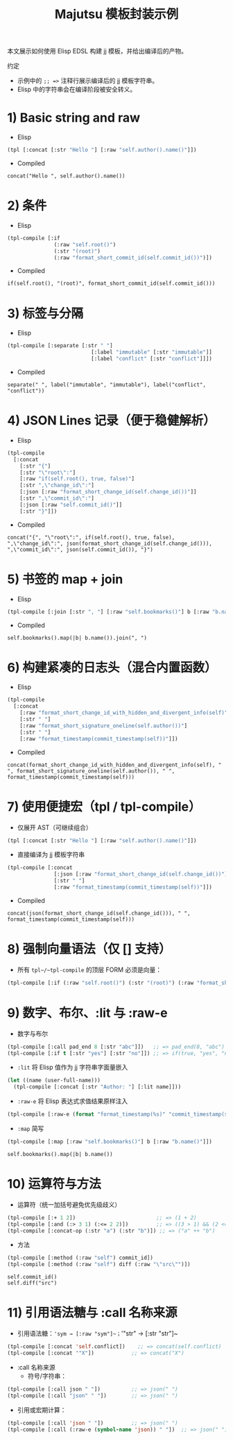 #+title: Majutsu 模板封装示例

本文展示如何使用 Elisp EDSL 构建 jj 模板，并给出编译后的产物。

约定
- 示例中的 ~;; =>~ 注释行展示编译后的 jj 模板字符串。
- Elisp 中的字符串会在编译阶段被安全转义。

* 1) Basic string and raw
- Elisp
#+begin_src emacs-lisp
(tpl [:concat [:str "Hello "] [:raw "self.author().name()"]])
#+end_src

- Compiled
#+begin_example
concat("Hello ", self.author().name())
#+end_example

* 2) 条件
- Elisp
#+begin_src emacs-lisp
(tpl-compile [:if
               (:raw "self.root()")
               (:str "(root)")
               (:raw "format_short_commit_id(self.commit_id())")])
#+end_src

- Compiled
#+begin_example
if(self.root(), "(root)", format_short_commit_id(self.commit_id()))
#+end_example

* 3) 标签与分隔
- Elisp
#+begin_src emacs-lisp
(tpl-compile [:separate [:str " "]
                           [:label "immutable" [:str "immutable"]]
                           [:label "conflict" [:str "conflict"]]])
#+end_src

- Compiled
#+begin_example
separate(" ", label("immutable", "immutable"), label("conflict", "conflict"))
#+end_example

* 4) JSON Lines 记录（便于稳健解析）
- Elisp
#+begin_src emacs-lisp
(tpl-compile
  [:concat
    [:str "{"]
    [:str "\"root\":"]
    [:raw "if(self.root(), true, false)"]
    [:str ",\"change_id\":"]
    [:json [:raw "format_short_change_id(self.change_id())"]]
    [:str ",\"commit_id\":"]
    [:json [:raw "self.commit_id()"]]
    [:str "}"]])
#+end_src

- Compiled
#+begin_example
concat("{", "\"root\":", if(self.root(), true, false), ",\"change_id\":", json(format_short_change_id(self.change_id())), ",\"commit_id\":", json(self.commit_id()), "}")
#+end_example

* 5) 书签的 map + join
- Elisp
#+begin_src emacs-lisp
(tpl-compile [:join [:str ", "] [:raw "self.bookmarks()"] b [:raw "b.name()"]])
#+end_src

- Compiled
#+begin_example
self.bookmarks().map(|b| b.name()).join(", ")
#+end_example

* 6) 构建紧凑的日志头（混合内置函数）
- Elisp
#+begin_src emacs-lisp
(tpl-compile
  [:concat
    [:raw "format_short_change_id_with_hidden_and_divergent_info(self)"]
    [:str " "]
    [:raw "format_short_signature_oneline(self.author())"]
    [:str " "]
    [:raw "format_timestamp(commit_timestamp(self))"]])
#+end_src

- Compiled
#+begin_example
concat(format_short_change_id_with_hidden_and_divergent_info(self), " ", format_short_signature_oneline(self.author()), " ", format_timestamp(commit_timestamp(self)))
#+end_example

* 7) 使用便捷宏（tpl / tpl-compile）
- 仅展开 AST（可继续组合）
#+begin_src emacs-lisp
(tpl [:concat [:str "Hello "] [:raw "self.author().name()"]])
#+end_src

- 直接编译为 jj 模板字符串
#+begin_src emacs-lisp
(tpl-compile [:concat
               [:json [:raw "format_short_change_id(self.change_id())"]]
               [:str " "]
               [:raw "format_timestamp(commit_timestamp(self))"]])
#+end_src

- Compiled
#+begin_example
concat(json(format_short_change_id(self.change_id())), " ", format_timestamp(commit_timestamp(self)))
#+end_example

* 8) 强制向量语法（仅 [] 支持）
- 所有 ~tpl~/~tpl-compile~ 的顶层 FORM 必须是向量：
#+begin_src emacs-lisp
(tpl-compile [:if (:raw "self.root()") (:str "(root)") (:raw "format_short_commit_id(self.commit_id())")])
#+end_src

* 9) 数字、布尔、:lit 与 :raw-e
- 数字与布尔
#+begin_src emacs-lisp
(tpl-compile [:call pad_end 8 [:str "abc"]])   ;; => pad_end(8, "abc")
(tpl-compile [:if t [:str "yes"] [:str "no"]]) ;; => if(true, "yes", "no")
#+end_src

- ~:lit~ 将 Elisp 值作为 jj 字符串字面量嵌入
#+begin_src emacs-lisp
(let ((name (user-full-name)))
  (tpl-compile [:concat [:str "Author: "] [:lit name]]))
#+end_src

- ~:raw-e~ 将 Elisp 表达式求值结果原样注入
#+begin_src emacs-lisp
(tpl-compile [:raw-e (format "format_timestamp(%s)" "commit_timestamp(self)")])
#+end_src

- ~:map~ 简写
#+begin_src emacs-lisp
(tpl-compile [:map [:raw "self.bookmarks()"] b [:raw "b.name()"]])
#+end_src
#+begin_example
self.bookmarks().map(|b| b.name())
#+end_example

* 10) 运算符与方法
- 运算符（统一加括号避免优先级歧义）
#+begin_src emacs-lisp
(tpl-compile [:+ 1 2])                          ;; => (1 + 2)
(tpl-compile [:and (:> 3 1) (:<= 2 2)])         ;; => ((3 > 1) && (2 <= 2))
(tpl-compile [:concat-op (:str "a") (:str "b")]) ;; => ("a" ++ "b")
#+end_src

- 方法
#+begin_src emacs-lisp
(tpl-compile [:method (:raw "self") commit_id])
(tpl-compile [:method (:raw "self") diff (:raw "\"src\"")])
#+end_src
#+begin_example
self.commit_id()
self.diff("src")
#+end_example

* 11) 引用语法糖与 :call 名称来源
- 引用语法糖：~'sym → [:raw "sym"]~；~'"str" → [:str "str"]~
#+begin_src emacs-lisp
(tpl-compile [:concat 'self.conflict])    ;; => concat(self.conflict)
(tpl-compile [:concat '"X"])            ;; => concat("X")
#+end_src

- :call 名称来源
  - 符号/字符串：
#+begin_src emacs-lisp
(tpl-compile [:call json " "])          ;; => json(" ")
(tpl-compile [:call "json" " "])        ;; => json(" ")
#+end_src
  - 引用或宏期计算：
#+begin_src emacs-lisp
(tpl-compile [:call 'json " "])         ;; => json(" ")
(tpl-compile [:call (:raw-e (symbol-name 'json)) " "])  ;; => json(" ")
#+end_src
